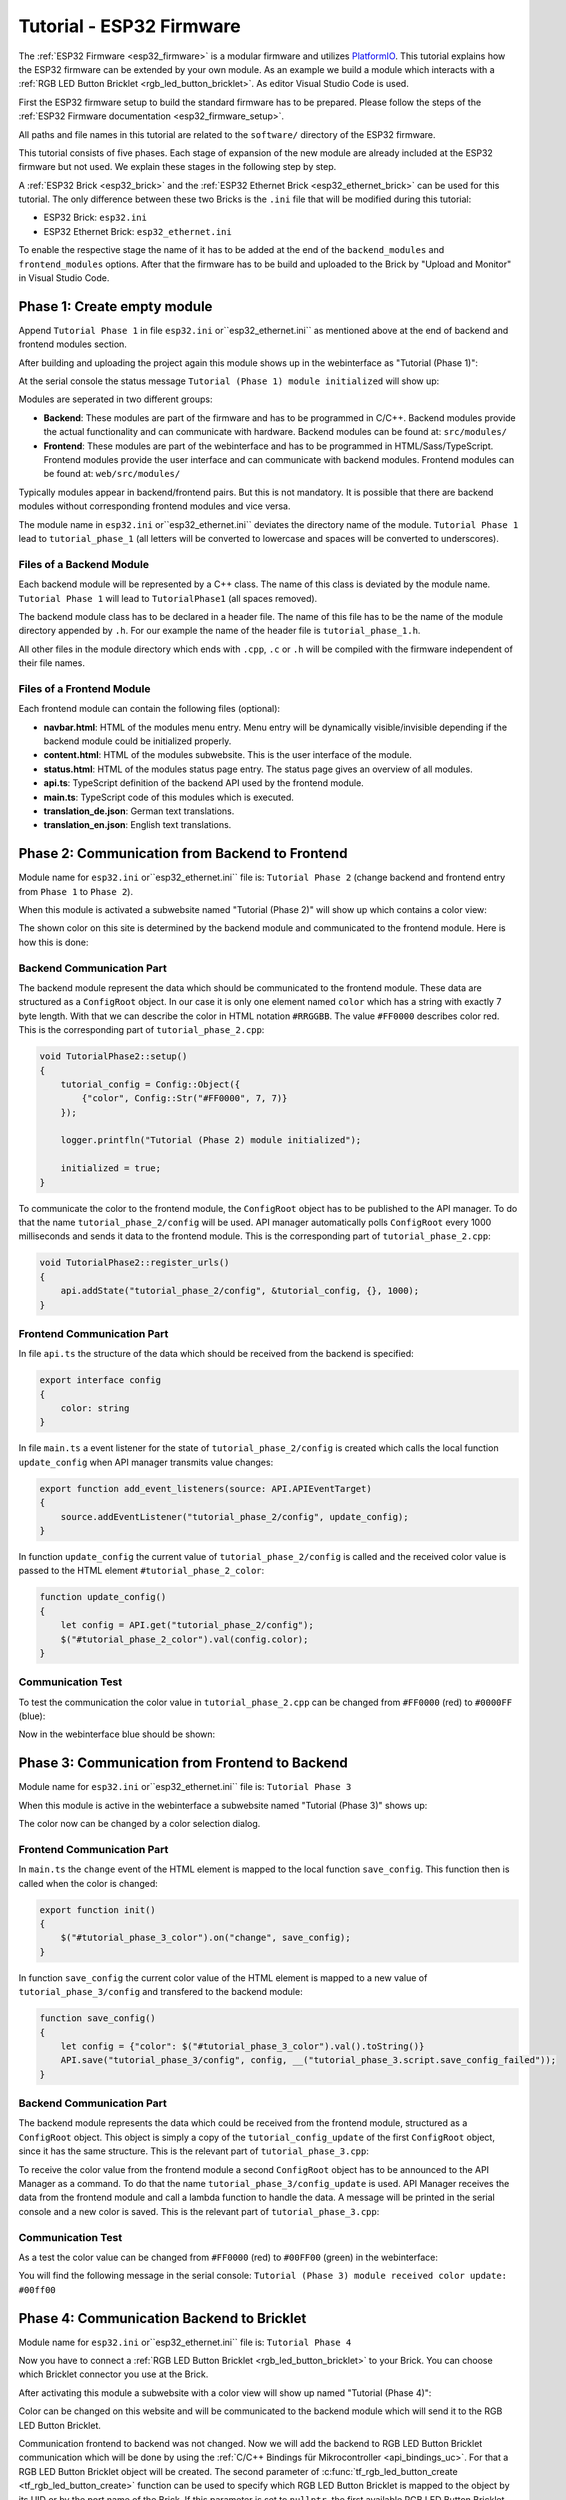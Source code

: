 
.. _tutorial_esp32_firmware:

Tutorial - ESP32 Firmware
=========================

The :ref:`ESP32 Firmware <esp32_firmware>` is a modular firmware and
utilizes `PlatformIO <https://platformio.org/>`__.
This tutorial explains how the ESP32 firmware can be extended by your own 
module. As an example we build a module which interacts with a 
:ref:`RGB LED Button Bricklet <rgb_led_button_bricklet>`. As
editor Visual Studio Code is used.

.. image:: /Images/Tutorial/tutorial_esp32_hardware_600.jpg
   :scale: 100 %
   :alt: ESP32 Ethernet Brick with connected RGB LED Button Bricklet
   :align: center
   :target: ../../_images/Tutorial/tutorial_esp32_hardware_1200.jpg

First the ESP32 firmware setup to build the standard firmware has to be
prepared. Please follow the steps of the :ref:`ESP32 Firmware documentation <esp32_firmware_setup>`.

All paths and file names in this tutorial are related to the ``software/``
directory of the ESP32 firmware.

This tutorial consists of five phases. Each stage of expansion of the new module
are already included at the ESP32 firmware but not used. We explain these stages in the following
step by step.

A :ref:`ESP32 Brick <esp32_brick>` and the :ref:`ESP32 Ethernet Brick <esp32_ethernet_brick>` 
can be used for this tutorial. The only difference between these two Bricks is the 
``.ini`` file that will be modified during this tutorial:

* ESP32 Brick: ``esp32.ini``
* ESP32 Ethernet Brick: ``esp32_ethernet.ini``

To enable the respective stage the name of it
has to be added at the end of the ``backend_modules`` and ``frontend_modules`` options.
After that the firmware has to be build and uploaded to the Brick by "Upload and Monitor" 
in Visual Studio Code.

Phase 1: Create empty module
----------------------------

Append ``Tutorial Phase 1`` in file ``esp32.ini`` or``esp32_ethernet.ini`` as mentioned above
at the end of backend and frontend modules section.

After building and uploading the project again this module shows up in the webinterface
as "Tutorial (Phase 1)":

.. image:: /Images/Tutorial/tutorial_esp32_phase_1_frontend_en_600.png
   :scale: 100 %
   :alt: Webinterface (Phase 1)
   :align: center
   :target: ../../_images/Tutorial/tutorial_esp32_phase_1_frontend_en_1200.png

At the serial console the status message ``Tutorial (Phase 1) module initialized``
will show up:

.. image:: /Images/Tutorial/tutorial_esp32_phase_1_backend_600.png
   :scale: 100 %
   :alt: Serielle Konsole (Phase 1)
   :align: center
   :target: ../../_images/Tutorial/tutorial_esp32_phase_1_backend_600.png

Modules are seperated in two different groups:

* **Backend**: These modules are part of the firmware and has to be programmed
  in C/C++. Backend modules provide the actual functionality and can communicate
  with hardware. Backend modules can be found at: ``src/modules/``
* **Frontend**: These modules are part of the webinterface and has to be programmed in
  HTML/Sass/TypeScript. Frontend modules provide the user interface and can communicate with
  backend modules.
  Frontend modules can be found at: ``web/src/modules/``

Typically modules appear in backend/frontend pairs. But this is not mandatory. It is possible
that there are backend modules without corresponding frontend modules and vice versa.

The module name in ``esp32.ini`` or``esp32_ethernet.ini`` deviates the directory name of the module.
``Tutorial Phase 1`` lead to ``tutorial_phase_1`` (all letters will be converted to lowercase 
and spaces will be converted to underscores).

Files of a Backend Module
^^^^^^^^^^^^^^^^^^^^^^^^^

Each backend module will be represented by a C++ class. The name of this class
is deviated by the module name. ``Tutorial Phase 1`` will lead to 
``TutorialPhase1`` (all spaces removed).

The backend module class has to be declared in a header file. The name of this file has to be
the name of the module directory appended by ``.h``. For our example the name
of the header file is ``tutorial_phase_1.h``.

All other files in the module directory which ends with ``.cpp``, ``.c`` or ``.h``
will be compiled with the firmware independent of their file names.

Files of a Frontend Module
^^^^^^^^^^^^^^^^^^^^^^^^^^

Each frontend module can contain the following files (optional):

* **navbar.html**: HTML of the modules menu entry. Menu entry will be dynamically
  visible/invisible depending if the backend module could be initialized properly.
* **content.html**: HTML of the modules subwebsite. This is the user interface of
  the module.
* **status.html**: HTML of the modules status page entry. The status page gives an 
  overview of all modules.
* **api.ts**: TypeScript definition of the backend API used by the frontend module.
* **main.ts**: TypeScript code of this modules which is executed.
* **translation_de.json**: German text translations.
* **translation_en.json**: English text translations.

Phase 2: Communication from Backend to Frontend
-----------------------------------------------

Module name for ``esp32.ini`` or``esp32_ethernet.ini`` file is: ``Tutorial Phase 2``
(change backend and frontend entry from ``Phase 1`` to ``Phase 2``).

When this module is activated a subwebsite named "Tutorial (Phase 2)"
will show up which contains a color view:

.. image:: /Images/Tutorial/tutorial_esp32_phase_2_frontend_red_en_600.png
   :scale: 100 %
   :alt: Webinterface (Phase 2), color red
   :align: center
   :target: ../../_images/Tutorial/tutorial_esp32_phase_2_frontend_red_en_1200.png

The shown color on this site is determined by the backend module and communicated
to the frontend module. Here is how this is done:

Backend Communication Part
^^^^^^^^^^^^^^^^^^^^^^^^^^

The backend module represent the data which should be communicated to the frontend
module. These data are structured as a ``ConfigRoot`` object. In our case it is only
one element named ``color`` which has a string with exactly 7 byte length. With that
we can describe the color in HTML notation ``#RRGGBB``. The value ``#FF0000`` describes
color red. This is the corresponding part of ``tutorial_phase_2.cpp``:

.. code-block:: cpp

    void TutorialPhase2::setup()
    {
        tutorial_config = Config::Object({
            {"color", Config::Str("#FF0000", 7, 7)}
        });

        logger.printfln("Tutorial (Phase 2) module initialized");

        initialized = true;
    }

To communicate the color to the frontend module, the ``ConfigRoot`` object has to be 
published to the API manager. To do that the name ``tutorial_phase_2/config`` will be used.
API manager automatically polls ``ConfigRoot`` every 1000 milliseconds and sends it data to the 
frontend module. This is the corresponding part of ``tutorial_phase_2.cpp``:

.. code-block:: cpp

    void TutorialPhase2::register_urls()
    {
        api.addState("tutorial_phase_2/config", &tutorial_config, {}, 1000);
    }

Frontend Communication Part
^^^^^^^^^^^^^^^^^^^^^^^^^^^

In file ``api.ts`` the structure of the data which should be received from the backend is
specified:

.. code-block:: ts

    export interface config
    {
        color: string
    }

In file ``main.ts`` a event listener for the state of
``tutorial_phase_2/config`` is created which calls the local function ``update_config``
when API manager transmits value changes:

.. code-block:: ts

    export function add_event_listeners(source: API.APIEventTarget)
    {
        source.addEventListener("tutorial_phase_2/config", update_config);
    }

In function ``update_config`` the current value of ``tutorial_phase_2/config``
is called and the received color value is passed to the HTML element
``#tutorial_phase_2_color``:

.. code-block:: ts

    function update_config()
    {
        let config = API.get("tutorial_phase_2/config");
        $("#tutorial_phase_2_color").val(config.color);
    }

Communication Test
^^^^^^^^^^^^^^^^^^

To test the communication the color value in ``tutorial_phase_2.cpp`` can be changed
from ``#FF0000`` (red) to ``#0000FF`` (blue):

.. code-block:: cpp
   :emphasize-lines: 4

    void TutorialPhase2::setup()
    {
        tutorial_config = Config::Object({
            {"color", Config::Str("#0000FF", 7, 7)}
        });

        logger.printfln("Tutorial (Phase 2) module initialized");

        initialized = true;
    }

Now in the webinterface blue should be shown:

.. image:: /Images/Tutorial/tutorial_esp32_phase_2_frontend_blue_en_600.png
   :scale: 100 %
   :alt: Webinterface (Phase 2), color blue
   :align: center
   :target: ../../_images/Tutorial/tutorial_esp32_phase_2_frontend_blue_en_1200.png

Phase 3: Communication from Frontend to Backend
-----------------------------------------------

Module name for ``esp32.ini`` or``esp32_ethernet.ini`` file is: ``Tutorial Phase 3``

When this module is active in the webinterface a subwebsite named
"Tutorial (Phase 3)" shows up:

.. image:: /Images/Tutorial/tutorial_esp32_phase_3_frontend_red_en_600.png
   :scale: 100 %
   :alt: Webinterface (Phase 3), color red
   :align: center
   :target: ../../_images/Tutorial/tutorial_esp32_phase_3_frontend_red_en_1200.png

The color now can be changed by a color selection dialog.

Frontend Communication Part
^^^^^^^^^^^^^^^^^^^^^^^^^^^

In ``main.ts`` the ``change`` event of the HTML element is mapped to the local function
``save_config``. This function then is called when the color is changed:

.. code-block:: ts

    export function init()
    {
        $("#tutorial_phase_3_color").on("change", save_config);
    }

In function ``save_config`` the current color value of the HTML element is mapped to
a new value of ``tutorial_phase_3/config`` and transfered to the backend module:

.. code-block:: ts

    function save_config()
    {
        let config = {"color": $("#tutorial_phase_3_color").val().toString()}
        API.save("tutorial_phase_3/config", config, __("tutorial_phase_3.script.save_config_failed"));
    }

Backend Communication Part
^^^^^^^^^^^^^^^^^^^^^^^^^^

The backend module represents the data which could be received from the
frontend module, structured as a ``ConfigRoot`` object. This object is simply
a copy of the ``tutorial_config_update`` of the first ``ConfigRoot`` object,
since it has the same structure. This is the relevant part of ``tutorial_phase_3.cpp``:

.. code-block:: cpp
   :emphasize-lines: 7

    void TutorialPhase3::setup()
    {
        tutorial_config = Config::Object({
            {"color", Config::Str("#FF0000", 7, 7)}
        });

        tutorial_config_update = tutorial_config;

        logger.printfln("Tutorial (Phase 3) module initialized");

        initialized = true;
    }

To receive the color value from the frontend module a second ``ConfigRoot`` object
has to be announced to the API Manager as a command. To do that the name 
``tutorial_phase_3/config_update`` is used. API Manager receives the data from the
frontend module and call a lambda function to handle the data. A message will be printed
in the serial console and a new color is saved. This is the relevant part of ``tutorial_phase_3.cpp``:

.. code-block:: cpp
   :emphasize-lines: 5,6,8,9,10

    void TutorialPhase3::register_urls()
    {
        api.addState("tutorial_phase_3/config", &tutorial_config, {}, 1000);

        api.addCommand("tutorial_phase_3/config_update", &tutorial_config_update, {}, [this]() {
            String color = tutorial_config_update.get("color")->asString();

            logger.printfln("Tutorial (Phase 3) module received color update: %s", color.c_str());
            tutorial_config.get("color")->updateString(color);
        }, false);
    }

Communication Test
^^^^^^^^^^^^^^^^^^

As a test the color value can be changed from ``#FF0000`` (red) to
``#00FF00`` (green) in the webinterface:

.. image:: /Images/Tutorial/tutorial_esp32_phase_3_frontend_green_en_600.png
   :scale: 100 %
   :alt: Webinterface (Phase 3), color green
   :align: center
   :target: ../../_images/Tutorial/tutorial_esp32_phase_3_frontend_green_en_1200.png

You will find the following message in the serial console:
``Tutorial (Phase 3) module received color update: #00ff00``

.. image:: /Images/Tutorial/tutorial_esp32_phase_3_backend_600.png
   :scale: 100 %
   :alt: Serial Console (Phase 3)
   :align: center
   :target: ../../_images/Tutorial/tutorial_esp32_phase_3_backend_600.png

Phase 4: Communication Backend to Bricklet
------------------------------------------

Module name for ``esp32.ini`` or``esp32_ethernet.ini`` file is: ``Tutorial Phase 4``

Now you have to connect a
:ref:`RGB LED Button Bricklet <rgb_led_button_bricklet>` to your Brick. You can choose
which Bricklet connector you use at the Brick.

After activating this module a subwebsite with a color view will show up named
"Tutorial (Phase 4)":

.. image:: /Images/Tutorial/tutorial_esp32_phase_4_frontend_en_600.png
   :scale: 100 %
   :alt: Webinterface (Phase 4)
   :align: center
   :target: ../../_images/Tutorial/tutorial_esp32_phase_4_frontend_en_1200.png

Color can be changed on this website and will be communicated to the backend 
module which will send it to the RGB LED Button Bricklet.

Communication frontend to backend was not changed. Now we will add the backend to
RGB LED Button Bricklet communication which will be done by using the
:ref:`C/C++ Bindings für Mikrocontroller <api_bindings_uc>`. For that a
RGB LED Button Bricklet object will be created. The second parameter of 
:c:func:`tf_rgb_led_button_create <tf_rgb_led_button_create>` function can be used
to specify which RGB LED Button Bricklet is mapped to the object by its UID or 
by the port name of the Brick. If this parameter is set to ``nullptr``,
the first available RGB LED Button Bricklet will be used. If the RGB LED Button 
Bricklet object can't be created, the ``setup`` function will be left before
``initialized`` is set to true. If that is the case the frontend module in the 
webinterface will not be shown, since the according backend module is not available.
Here the important lines of ``tutorial_phase_4.cpp``:

.. code-block:: cpp
   :emphasize-lines: 9,10,11,12,14

    void TutorialPhase4::setup()
    {
        tutorial_config = Config::Object({
            {"color", Config::Str("#FF0000", 7, 7)}
        });

        tutorial_config_update = tutorial_config;

        if (tf_rgb_led_button_create(&rgb_led_button, nullptr, &hal) != TF_E_OK) {
            logger.printfln("No RGB LED Button Bricklet found, disabling Tutorial (Phase 4) module");
            return;
        }

        set_bricklet_color(tutorial_config.get("color")->asString());

        logger.printfln("Tutorial (Phase 4) module initialized");

        initialized = true;
    }

``set_bricklet_color`` function is called at program start and at any change of the color 
in the frontend module. Here the corresponding lines of ``tutorial_phase_4.cpp``:

.. code-block:: cpp
   :emphasize-lines: 10

    void TutorialPhase4::register_urls()
    {
        api.addState("tutorial_phase_4/config", &tutorial_config, {}, 1000);

        api.addCommand("tutorial_phase_4/config_update", &tutorial_config_update, {}, [this]() {
            String color = tutorial_config_update.get("color")->asString();

            logger.printfln("Tutorial (Phase 4) module received color update: %s", color.c_str());
            tutorial_config.get("color")->updateString(color);
            set_bricklet_color(color);
        }, false);
    }

``set_bricklet_color`` function get the color in HTML notation
``#RRGGBB`` and separates it in red, green and blue. After that
this is used to set the color of the Bricklet by calling 
:c:func:`tf_rgb_led_button_set_color <tf_rgb_led_button_set_color>` function.
Here the corresponding lines of ``tutorial_phase_4.cpp``:

.. code-block:: cpp

    void TutorialPhase4::set_bricklet_color(String color)
    {
        uint8_t red = hex2num(color.substring(1, 3));
        uint8_t green = hex2num(color.substring(3, 5));
        uint8_t blue = hex2num(color.substring(5, 7));

        if (tf_rgb_led_button_set_color(&rgb_led_button, red, green, blue) != TF_E_OK) {
            logger.printfln("Tutorial (Phase 4) module could not set RGB LED Button Bricklet color");
        }
    }

Communication Test
^^^^^^^^^^^^^^^^^^

As a test the color value can be changed in the webinterface from
``#FF0000`` (red) to ``#00FF00`` (green).

Before changing the color to green:

.. image:: /Images/Tutorial/tutorial_esp32_phase_4_hardware_red_600.jpg
   :scale: 100 %
   :alt: RGB LED Button Bricklet, color red
   :align: center
   :target: ../../_images/Tutorial/tutorial_esp32_phase_4_hardware_red_1200.jpg

After changing the color to green:

.. image:: /Images/Tutorial/tutorial_esp32_phase_4_hardware_green_600.jpg
   :scale: 100 %
   :alt: RGB LED Button Bricklet, color green
   :align: center
   :target: ../../_images/Tutorial/tutorial_esp32_phase_4_hardware_green_1200.jpg

Phase 5: Communication Bricklet to Backend/Frontend
---------------------------------------------------

Module name for ``esp32.ini`` or``esp32_ethernet.ini`` file is: ``Tutorial Phase 5``

When this module is active a subwebsite with a color and button state view will show 
up named "Tutorial (Phase 5)":

.. image:: /Images/Tutorial/tutorial_esp32_phase_5_frontend_released_en_600.png
   :scale: 100 %
   :alt: Webinterface (Phase 5)
   :align: center
   :target: ../../_images/Tutorial/tutorial_esp32_phase_5_frontend_released_en_1200.png

Communicating the Button State
^^^^^^^^^^^^^^^^^^^^^^^^^^^^^^

For that the file ``api.ts`` of the frontend module will be extended to receive
the state of the button. We do that by introducing a variable called
``button``. This can't be done by adding it to the existing ``config`` state
since this can be changed by the frontend module which should not be possible.
It should only be readable by the frontend module:

.. code-block:: ts
   :emphasize-lines: 6,7,8,9

    export interface config
    {
        color: string
    }

    export interface state
    {
        button: boolean
    }

Therefore we introduce a new ``ConfigRoot`` object. Here the corresponding lines
of ``tutorial_phase_5.cpp``:

.. code-block:: cpp
   :emphasize-lines: 9,10,11

    void TutorialPhase5::setup()
    {
        tutorial_config = Config::Object({
            {"color", Config::Str("#FF0000", 7, 7)}
        });

        tutorial_config_update = tutorial_config;

        tutorial_state = Config::Object({
            {"button", Config::Bool(false)}
        });

        if (tf_rgb_led_button_create(&rgb_led_button, nullptr, &hal) != TF_E_OK) {
            logger.printfln("No RGB LED Button Bricklet found, disabling Tutorial (Phase 5) module");
            return;
        }

        set_bricklet_color(tutorial_config.get("color")->asString());

        logger.printfln("Tutorial (Phase 5) module initialized");

        initialized = true;
    }

The new ``ConfigRoot`` object has to be also introduced to the API Manager.
For that the name ``tutorial_phase_5/state`` will be used, corresponding to the
changes in ``api.ts`` in the frontend module. Here the lines of ``tutorial_phase_5.cpp``:

.. code-block:: cpp
   :emphasize-lines: 13

    void TutorialPhase5::register_urls()
    {
        api.addState("tutorial_phase_5/config", &tutorial_config, {}, 1000);

        api.addCommand("tutorial_phase_5/config_update", &tutorial_config_update, {}, [this]() {
            String color = tutorial_config_update.get("color")->asString();

            logger.printfln("Tutorial (Phase 5) module received color update: %s", color.c_str());
            tutorial_config.get("color")->updateString(color);
            set_bricklet_color(color);
        }, false);

        api.addState("tutorial_phase_5/state", &tutorial_state, {}, 100);
    }

If the button is pressed we react to this event by introducing the function
``button_state_changed_handler`` as a handler for the Button-State-Changed-Callback
of the RGB LED Button Bricklet. That means that this function is called if the button
is pressed or released and we can react to these events.

Here the corresponding lines of ``tutorial_phase_5.cpp``:

.. code-block:: cpp
   :emphasize-lines: 1,2,3,4,5,26,27,29,30,31,32,33

    static void button_state_changed_handler(TF_RGBLEDButton *rgb_led_button, uint8_t state, void *user_data)
    {
        TutorialPhase5 *tutorial = (TutorialPhase5 *)user_data;
        tutorial->tutorial_state.get("button")->updateBool(state == TF_RGB_LED_BUTTON_BUTTON_STATE_PRESSED);
    }

    void TutorialPhase5::setup()
    {
        tutorial_config = Config::Object({
            {"color", Config::Str("#FF0000", 7, 7)}
        });

        tutorial_config_update = tutorial_config;

        tutorial_state = Config::Object({
            {"button", Config::Bool(false)}
        });

        if (tf_rgb_led_button_create(&rgb_led_button, nullptr, &hal) != TF_E_OK) {
            logger.printfln("No RGB LED Button Bricklet found, disabling Tutorial (Phase 5) module");
            return;
        }

        set_bricklet_color(tutorial_config.get("color")->asString());

        tf_rgb_led_button_register_button_state_changed_callback(&rgb_led_button, button_state_changed_handler, this);
        uint8_t state;

        if (tf_rgb_led_button_get_button_state(&rgb_led_button, &state) != TF_E_OK) {
            logger.printfln("Could not get RGB LED Button Bricklet button state");
        } else {
            tutorial_state.get("button")->updateBool(state == TF_RGB_LED_BUTTON_BUTTON_STATE_PRESSED);
        }

        logger.printfln("Tutorial (Phase 5) module initialized");

        initialized = true;
    }

In ``main.ts`` any change of the ``tutorial_phase_5/state`` state will be handled
as the color changes are handled before:

.. code-block:: ts
   :emphasize-lines: 1,2,3,4,5,10

    function update_state()
    {
        let state = API.get("tutorial_phase_5/state");
        $("#tutorial_phase_5_button").val(state.button ? __("tutorial_phase_5.script.button_pressed") : __("tutorial_phase_5.script.button_released"));
    }

    export function add_event_listeners(source: API.APIEventTarget)
    {
        source.addEventListener("tutorial_phase_5/config", update_config);
        source.addEventListener("tutorial_phase_5/state", update_state);
    }

A button press will be shown in the webinterface:

.. image:: /Images/Tutorial/tutorial_esp32_phase_5_frontend_pressed_en_600.png
   :scale: 100 %
   :alt: Webinterface (Phase 5), button pressed
   :align: center
   :target: ../../_images/Tutorial/tutorial_esp32_phase_5_frontend_pressed_en_1200.png


React to External Color Changes
^^^^^^^^^^^^^^^^^^^^^^^^^^^^^^^

With the standard firmware of the ESP32 Brick all Bricklets connected to the Brick 
are externally accessible by the the :ref:`API Bindings <api_bindings>`. These Bindings are also
used by the :ref:`Brick Viewer <brickv>`. This feature is implemented by
the ``Proxy`` module. External color changes by the API Bindings are yet not handled
by our tutorial module, therefore external color changes will not be shown in the webinterface.
We will now fix that.

To handle external color changes by the tutorial module the color of the RGB LED Button
Bricklet will be requested all 1000 milliseconds and changes are transmitted by the 
API manager to the webinterface. Here the corresponding lines of ``tutorial_phase_5.cpp``:

.. code-block:: cpp
   :emphasize-lines: 13,14,15,22,23,24,26,27,28,29,31,32,33

    void TutorialPhase5::setup()
    {
        // ...

        uint8_t state;

        if (tf_rgb_led_button_get_button_state(&rgb_led_button, &state) != TF_E_OK) {
            logger.printfln("Could not get RGB LED Button Bricklet button state");
        } else {
            tutorial_state.get("button")->updateBool(state == TF_RGB_LED_BUTTON_BUTTON_STATE_PRESSED);
        }

        task_scheduler.scheduleWithFixedDelay([this]() {
            poll_bricklet_color();
        }, 0, 1000);

        logger.printfln("Tutorial (Phase 5) module initialized");

        initialized = true;
    }

    void TutorialPhase5::poll_bricklet_color()
    {
        uint8_t red, green, blue;

        if (tf_rgb_led_button_get_color(&rgb_led_button, &red, &green, &blue) != TF_E_OK) {
            logger.printfln("Could not get RGB LED Button Bricklet color");
            return;
        }

        String color = "#" + num2hex(red) + num2hex(green) + num2hex(blue);
        tutorial_config.get("color")->updateString(color);
    }

Color change from red to yellow in Brick Viewer:

.. image:: /Images/Tutorial/tutorial_esp32_phase_5_brickv_600.png
   :scale: 100 %
   :alt: Brick Viewer (Phase 5), yellow
   :align: center
   :target: ../../_images/Tutorial/tutorial_esp32_phase_5_brickv_1200.png

Now the webinterface will show yellow:

.. image:: /Images/Tutorial/tutorial_esp32_phase_5_frontend_yellow_en_600.png
   :scale: 100 %
   :alt: Webinterface (Phase 5), yellow
   :align: center
   :target: ../../_images/Tutorial/tutorial_esp32_phase_5_frontend_yellow_en_1200.png

With that the whole communication path between hardware and webinterface is convered by 
this tutorial.
